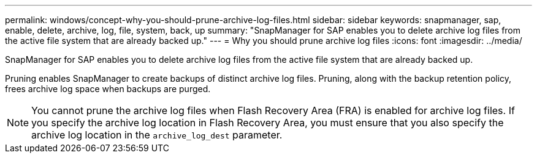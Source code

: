 ---
permalink: windows/concept-why-you-should-prune-archive-log-files.html
sidebar: sidebar
keywords: snapmanager, sap, enable, delete, archive, log, file, system, back, up
summary: "SnapManager for SAP enables you to delete archive log files from the active file system that are already backed up."
---
= Why you should prune archive log files
:icons: font
:imagesdir: ../media/

[.lead]
SnapManager for SAP enables you to delete archive log files from the active file system that are already backed up.

Pruning enables SnapManager to create backups of distinct archive log files. Pruning, along with the backup retention policy, frees archive log space when backups are purged.

NOTE: You cannot prune the archive log files when Flash Recovery Area (FRA) is enabled for archive log files. If you specify the archive log location in Flash Recovery Area, you must ensure that you also specify the archive log location in the `archive_log_dest` parameter.
